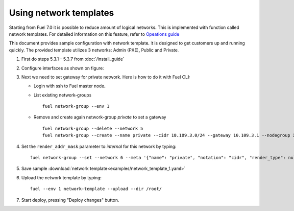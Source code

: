 Using network templates
=======================

Starting from Fuel 7.0 it is possible to reduce amount of logical networks.
This is implemented with function called network templates.
For detailed information on this feature, refer to
`Opeations guide <https://docs.mirantis.com/openstack/fuel/fuel-7.0/operations.html#using-networking-templates>`_

This document provides sample configuration with network template.
It is designed to get customers up and running quickly.
The provided template utilizes 3 networks: Admin (PXE), Public and Private.

#.  First do steps 5.3.1 - 5.3.7 from :doc:`/install_guide`

#.  Configure interfaces as shown on figure:

    .. image:: images/conf-interfaces2.png

#.  Next we need to set gateway for private network.
    Here is how to do it with Fuel CLI:

    *   Login with ssh to Fuel master node.
    *   List existing network-groups
        ::

            fuel network-group --env 1

    *   Remove and create again network-group *private* to set a gateway
        ::

            fuel network-group --delete --network 5
            fuel network-group --create --name private --cidr 10.109.3.0/24 --gateway 10.109.3.1 --nodegroup 1

#.  Set the ``render_addr_mask`` parameter to `internal` for this network by typing:
    ::

        fuel network-group --set --network 6 --meta '{"name": "private", "notation": "cidr", "render_type": null, "map_priority": 2, "configurable": true, "use_gateway": true, "render_addr_mask": "internal", "vlan_start": null, "cidr": "10.109.3.0/24"}'


#.  Save sample :download:`network template<examples/network_template_1.yaml>`
#.  Upload the network template by typing:
    ::

        fuel --env 1 network-template --upload --dir /root/

#.  Start deploy, pressing "Deploy changes" button.
